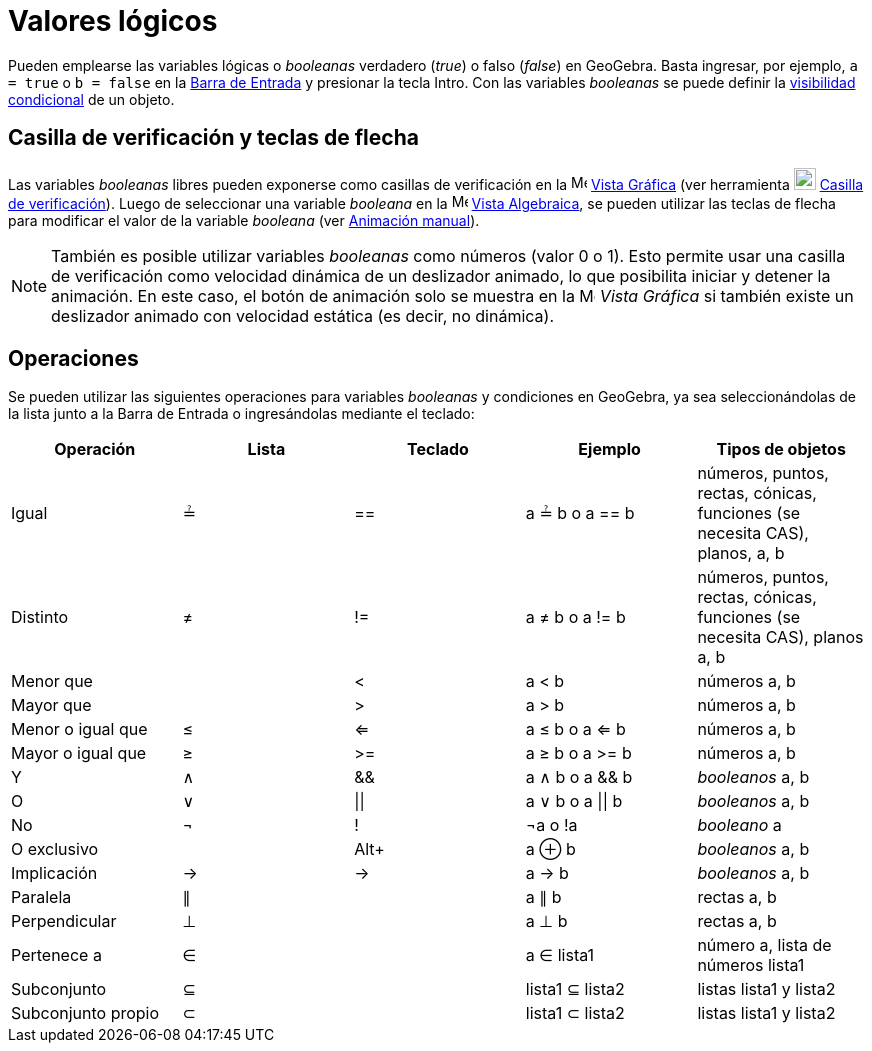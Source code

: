 = Valores lógicos
:page-en: Boolean_values
ifdef::env-github[:imagesdir: /es/modules/ROOT/assets/images]

Pueden emplearse las variables lógicas o _booleanas_ verdadero (_true_) o falso (_false_) en
GeoGebra. Basta ingresar, por ejemplo, `++a = true++` o `++b = false++` en la xref:/Barra_de_Entrada.adoc[Barra de Entrada]
y presionar la tecla [.kcode]#Intro#. Con las variables _booleanas_ se puede definir la xref:/Visibilidad_condicional.adoc[visibilidad condicional]
de un objeto.

== Casilla de verificación y teclas de flecha

Las variables _booleanas_ libres pueden exponerse como casillas de verificación en la image:16px-Menu_view_graphics.svg.png[Menu view
graphics.svg,width=16,height=16] xref:/Vista_Gráfica.adoc[Vista Gráfica] (ver herramienta image:22px-Mode_showcheckbox.svg.png[Mode showcheckbox.svg,width=22,height=22]
xref:/tools/Casilla_de_verificación.adoc[Casilla de verificación]). Luego de seleccionar una variable _booleana_ en la image:16px-Menu_view_algebra.svg.png[Menu view
algebra.svg,width=16,height=16] xref:/Vista_Algebraica.adoc[Vista Algebraica], se pueden utilizar las teclas de flecha para modificar el valor de
la variable _booleana_ (ver xref:/Animación.adoc[Animación manual]).

[NOTE]
====

También es posible utilizar variables _booleanas_ como números (valor 0 o 1). Esto permite usar una casilla de verificación
como velocidad dinámica de un deslizador animado, lo que posibilita iniciar y detener la animación.
En este caso, el botón de animación solo se muestra en la image:16px-Menu_view_graphics.svg.png[Menu view graphics.svg,width=16,height=16]
_Vista Gráfica_ si también existe un deslizador animado con velocidad estática (es decir, no dinámica).

====

== Operaciones

Se pueden utilizar las siguientes operaciones para variables _booleanas_ y condiciones en GeoGebra,
ya sea seleccionándolas de la lista junto a la Barra de Entrada o ingresándolas mediante el teclado:

[cols=",,,,",options="header",]
|===
|Operación |Lista |Teclado |Ejemplo |Tipos de objetos
|Igual |≟ |== |a ≟ b o a == b |números, puntos, rectas, cónicas, funciones (se necesita CAS), planos, a, b
|Distinto |≠ |!= |a ≠ b o a != b |números, puntos, rectas, cónicas, funciones (se necesita CAS), planos a, b
|Menor que | |< |a < b |números a, b
|Mayor que | |> |a > b |números a, b
|Menor o igual que |≤ |<= |a ≤ b o a <= b |números a, b
|Mayor o igual que |≥ |>= |a ≥ b o a >= b |números a, b
|Y |∧ |&& |a ∧ b o a && b |_booleanos_ a, b
|O |∨ | \|\| |a ∨ b o a \|\| b |_booleanos_ a, b
|No |¬ |! |¬a o !a |_booleano_ a
|O exclusivo | |[.kcode]##Alt##[.kcode]##+## |a ⊕ b |_booleanos_ a, b
|Implicación |→ |-> |a -> b |_booleanos_ a, b
|Paralela |∥ | |a ∥ b |rectas a, b
|Perpendicular |⊥ | |a ⊥ b |rectas a, b
|Pertenece a |∈ | |a ∈ lista1 |número a, lista de números lista1
|Subconjunto |⊆ | |lista1 ⊆ lista2 |listas lista1 y lista2
|Subconjunto propio |⊂ | |lista1 ⊂ lista2 |listas lista1 y lista2
|===
